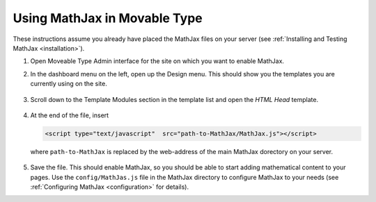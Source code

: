 .. _platform-movable-type:

=============================
Using MathJax in Movable Type
=============================

These instructions assume you already have placed the MathJax files on
your server (see :ref:`Installing and Testing MathJax <installation>`).

1. Open Moveable Type Admin interface for the site on which you want to enable
   MathJax.

2. In the dashboard menu on the left, open up the Design menu. This
   should show you the templates you are currently using on the site.
 
     .. image:: ../images/mt_menu.png
 

3. Scroll down to the Template Modules section in the template list
   and open the `HTML Head` template.
 
     .. image:: ../images/mt_templates.png
 
4. At the end of the file, insert

   .. code-block:: html

       <script type="text/javascript"  src="path-to-MathJax/MathJax.js"></script>

   where ``path-to-MathJax`` is replaced by the web-address of the
   main MathJax dorectory on your server.
 
     .. image:: ../images/mt_head.png

5. Save the file.  This should enable MathJax, so you should be able
   to start adding mathematical content to your pages.  Use the
   ``config/MathJas.js`` file in the MathJax directory to configure
   MathJax to your needs (see :ref:`Configuring MathJax
   <configuration>` for details).


